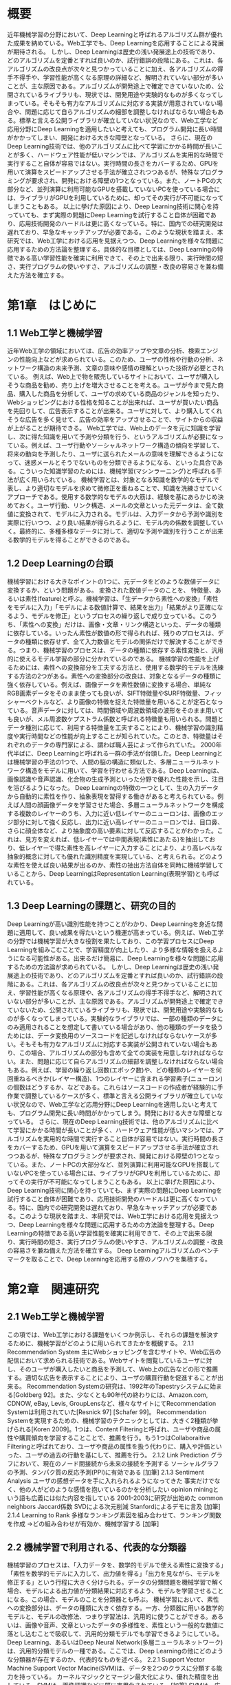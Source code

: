 
* 概要
近年機械学習の分野において、Deep Learningと呼ばれるアルゴリズム群が優れた成果を納めている。Web工学でも、Deep Learningを応用することによる発展が期待される。
しかし、Deep Learningは歴史の浅い発展途上の技術であり、どのアルゴリズムを定番とすれば良いのか、試行錯誤の段階にある。これは、各アルゴリズムの改良点が次々と見つかっていることに加え、各アルゴリズムの得手不得手や、学習性能が高くなる原理の詳細など、解明されていない部分が多いことが、主な原因である。アルゴリズムが開発途上で確定できていないため、公開されているライブラリも、現状では、開発用途や実験的なものが多くなってしまっている。そもそも有力なアルゴリズムに対応する実装が用意されていない場合や、問題に応じて自らアルゴリズムの細部を調整しなければならない場合もある。標準と言える公開ライブラリが確立していない状況なので、Web工学など応用分野にDeep Learningを適用したいと考えても、プログラム開発に長い時間がかかってしまい、開発における大きな障壁となっている。
さらに、現在のDeep Learning技術では、他のアルゴリズムに比べて学習にかかる時間が長いことが多く、ハードウェア性能が低いマシンでは、アルゴリズムを実用的な時間で実行すること自体が容易ではない。実行時間の長さをカバーするため、GPUを用いて演算をスピードアップさせる手法が確立されつつあるが、特殊なプログラミングが要求され、開発における障壁の1つとなっている。また、ノートPCの大部分など、並列演算に利用可能なGPUを搭載していないPCを使っている場合には、ライブラリがGPUを利用しているために、却ってその実行が不可能になってしまうこともある。
以上に挙げた原因により、Deep Learning技術に関心を持っていても、まず実際の問題にDeep Learningを試行すること自体が困難であり、応用技術開発のハードルは更に高くなっている。特に、国内での研究開発は遅れており、早急なキャッチアップが必要である。このような現状を踏まえ、本研究では、Web工学における応用を見据えつつ、Deep Learningを様々な問題に応用するための方法論を整理する。具体的な目標としては、Deep Learningの特徴である高い学習性能を確実に利用できて、その上で出来る限り、実行時間の短さ、実行プログラムの使いやすさ、アルゴリズムの調整・改良の容易さを兼ね備えた方法を確立する。

* 第1章　はじめに
** 1.1 Web工学と機械学習
近年Web工学の領域においては、広告の効率アップや文章の分析、検索エンジンの性能向上などが求められている。このため、ユーザの性格や行動の分析、ネットワーク構造の未来予測、文章の意味や感情の理解といった技術が必要とされている。
例えば、Web上で物を販売しているサイトにおいて、ユーザが購入しそうな商品を勧め、売り上げを増大させることを考える。ユーザが今まで見た商品、購入した商品を分析して、ユーザの求めている商品のジャンルを知ったり、Webショッピングにおける性格を知ることが出来れば、ユーザが買いたい商品を先回りして、広告表示することが出来る。ユーザに対して、より購入してくれそうな広告を多く見せて、広告の効率をアップさせることで、サイトからの収益が上がることが期待できる。
Web工学では、Web上のデータを元に知識を学習し、次に得た知識を用いて予測や分類を行う、というアルゴリズムが必要になっている。例えば、ユーザ行動やソーシャルネットワーク構造の傾向を学習して、将来の動向を予測したり、ユーザに送られたメールの意味を理解できるようになって、迷惑メールとそうでないものを分類できるようになる、といった具合である。こういった知識学習のためには、機械学習(マシンラーニング)と呼ばれる手法が広く用いられている。
機械学習とは、対象となる知識を数学的なモデルで表し、より適切なモデルを求めて微修正を重ねることで、知識を洗練させていくアプローチである。使用する数学的なモデルの大筋は、経験を基にあらかじめ決めておく。ユーザ行動、リンク構造、メールの文章といった元データは、全て数値に変換されて、モデルに入力される。モデルは、入力データから予測や識別を実際に行いつつ、より良い結果が得られるように、モデル内の係数を調整していく。最終的に、多種多様なデータに対して、適切な予測や識別を行うことが出来る数学的モデルを得ることができるのである。
** 1.2 Deep Learningの台頭
機械学習における大きなポイントの1つに、元データをどのような数値データに変換するか、という問題がある。
変換された数値データのことを、 特徴量、あるいは素性(feature)と呼ぶ。機械学習は、「生データから素性への変換」「素性をモデルに入力」「モデルによる数値計算で、結果を出力」「結果がより正確になるよう、モデルを修正」というプロセスの繰り返しで成り立っている。このうち、「素性への変換」だけは、画像・文章・リンク構造といった、データの種類に依存している。いったん素性が数値の形で得られれば、残りのプロセスは、データの種類に依存せず、全て入力数値とモデルの関係だけで解決することができる。つまり、機械学習のプロセスは、データの種類に依存する素性変換と、汎用的に使えるモデル学習の部分に分かれているのである。
機械学習の性能を上げるためには、素性への変換部分を工夫する方法と、使用する数学的モデルを洗練する方法の2つがある。素性への変換部分の改良は、対象となるデータの種類に強く依存している。例えば、画像データを素性数値に変換する場合、単純なRGB画素データをそのまま使っても良いが、SIFT特徴量やSURF特徴量、フィッシャーベクトルなど、より画像の特徴を捉えた特徴量を用いることが定石となっている。音声データに対しては、時間領域や周波数領域の波形をそのまま用いても良いが、メル周波数ケプストラム係数と呼ばれる特徴量も用いられる。問題とデータ種別に応じて、利用する特徴量を工夫することにより、機械学習の識別精度や実行時間などの性能が向上することが知られていた。このとき、特徴量はそれぞれのデータの専門家による、謂わば職人芸によって作られていた。
2000年代半ばに、Deep Learningと呼ばれる一群の手法が台頭した。Deep Learningとは機械学習の手法の1つで、人間の脳の構造に類似した、多層ニューラルネットワーク構造をモデルに用いて、学習を行わせる方法である。Deep Learningは、画像認識や音声認識、化合物の生成予測といった分野で優れた性能を示し、注目を浴びるようになった。
Deep Learningの特徴の一つとして、生の入力データから自動的に素性を作り、抽象表現を習得する働きがあると考えられている。例えば人間の顔画像データを学習させた場合、多層ニューラルネットワークを構成する複数のレイヤーのうち、入力に近い低レイヤーのニューロンは、画像のエッジ部分に対して強く反応し、出力に近い高レイヤーのニューロンでは、目口鼻、さらに顔全体など、より抽象度の高い要素に対して反応することがわかった。これは、見方を変えれば、低レイヤーでは中間表現(素性にあたる)を抽出しており、低レイヤーで得た素性を高レイヤーに入力することにより、より高レベルな抽象的概念に対しても優れた識別精度を実現している、と考えられる。どのような素性を使えば良い結果が出るのか、素性の抽出方法自体を同時に機械学習していることから、Deep LearningはRepresentation Learning(表現学習)とも呼ばれている。
** 1.3 Deep Learningの課題と、研究の目的
Deep Learningが高い識別性能を持つことがわかり、Deep Learningを身近な問題に適用して、良い成果を得たいという機運が高まっている。例えば、Web工学の分野では機械学習が大きな役割を果たしており、この学習プロセスにDeep Learningを組みこむことで、学習精度が向上したり、より多様な情報を扱えるようになる可能性がある。出来るだけ簡易に、Deep Learningを様々な問題に応用するための方法論が求められている。
しかし、Deep Learningは歴史の浅い発展途上の技術であり、どのアルゴリズムを定番とすれば良いのか、試行錯誤の段階にある。これは、各アルゴリズムの改良点が次々と見つかっていることに加え、学習性能が高くなる原理や、各アルゴリズムの得手不得手など、解明されていない部分が多いことが、主な原因である。アルゴリズムが開発途上で確定できていないため、公開されているライブラリも、現状では、開発用途や実験的なものが多くなってしまっている。実験的なライブラリでは、一部の種類のデータにのみ適用されることを想定して書いている場合があり、他の種類のデータを扱うためには、データ変換用のソースコードを記述しなければならないケースが多い。そもそも有力なアルゴリズムに対応する実装が公開されていない場合もあり、この場合、アルゴリズムの部分も含めて全ての実装を用意しなければならない。また、問題に応じて自らアルゴリズムの細部を調整しなければならない場合もある。例えば、学習の繰り返し回数(エポック数)や、どの種類のレイヤーを何回重ねるべきか(レイヤー構造)、1つのレイヤーに含まれる学習素子(ニューロン)の個数はどうするか、などである。これらはソースコードの作成者が経験的に手作業で調整しているケースが多く、標準と言える公開ライブラリが確立していない状況なので、Web工学など応用分野にDeep Learningを適用したいと考えても、プログラム開発に長い時間がかかってしまう。開発における大きな障壁となっている。
さらに、現在のDeep Learning技術では、他のアルゴリズムに比べて学習にかかる時間が長いことが多く、ハードウェア性能が低いマシンでは、アルゴリズムを実用的な時間で実行すること自体が容易ではない。実行時間の長さをカバーするため、GPUを用いて演算をスピードアップさせる手法が確立されつつあるが、特殊なプログラミングが要求され、開発における障壁の1つとなっている。また、ノートPCの大部分など、並列演算に利用可能なGPUを搭載していないPCを使っている場合には、ライブラリがGPUを利用しているために、却ってその実行が不可能になってしまうこともある。
以上に挙げた原因により、Deep Learning技術に関心を持っていても、まず実際の問題にDeep Learningを試行すること自体が困難であり、応用技術開発のハードルは更に高くなっている。特に、国内での研究開発は遅れており、早急なキャッチアップが必要である。このような現状を踏まえ、本研究では、Web工学における応用を見据えつつ、Deep Learningを様々な問題に応用するための方法論を整理する。Deep Learningの特徴である高い学習性能を確実に利用できて、その上で出来る限り、実行時間の短さ、実行プログラムの使いやすさ、アルゴリズムの調整・改良の容易さを兼ね備えた方法を確立する。
Deep Learningアルゴリズムのベンチマークを取ることで、Deep Learningを応用する際のノウハウを集積する。 
* 第2章　関連研究
** 2.1 Web工学と機械学習
この項では、Web工学における課題をいくつか例示し、それらの課題を解決するために、機械学習がどのように用いられてきたかを概観する。
2.1.1 Recommendation System
主にWebショッピングを含むサイトや、Web広告の配信において求められる技術である。Webサイトを閲覧しているユーザに対し、そのユーザが購入したいと商品を予測して、Web上の広告などの形で推薦する。適切な広告を表示することにより、ユーザの購買行動を促進することが出来る。
Recommendation Systemの研究は、1992年のTapestryシステムに始まる[Goldberg 92]。また、少なくとも90年代の終わりには、Amazon.com, CDNOW, eBay, Levis, GroupLensなど、様々なサイトにてRecommendation Systemは利用されていた[Resnick 97] [Schafer 99]。
Recommendation Systemを実現するための、機械学習のテクニックとしては、大きく2種類が挙げられる[Koren 2009]。1つは、Content Filteringと呼ばれ、ユーザや商品の属性や購買傾向を学習することことで、推薦を行う。もう1つはCollaboraitive Filteringと呼ばれており、ユーザや商品の属性を扱う代わりに、購入や評価といった、ユーザの過去の行動を基にして、推薦を行う。
2.1.2 Link Prediction
グラフにおいて、現在のノード間接続から未来の接続を予測する
ソーシャルグラフの予測、タンパク質の反応予測(PPI)に有効である
[加筆]
2.1.3 Sentiment Analysis
ユーザの感想データを手に入れられるようになってきた
事実だけでなく、他の人がどのような感情を抱いているのかを分析したい
opinion miningという語も広義には似た内容を指している
2001-2003に研究が出始めた
common neighbors
Jaccard係数 SVDによる次元削減
Stanfordによるデモに言及
[加筆]
2.1.4 Learning to Rank
多様なランキング素因を組み合わせて、ランキング関数を作成
→どの組み合わせが有効か、機械学習する
[加筆]
** 2.2 機械学習で利用される、代表的な分類器
機械学習のプロセスは、「入力データを、数学的モデルで使える素性に変換する」「素性を数学的モデルに入力して、出力値を得る」「出力を見ながら、モデルを修正する」という行程に大きく分けられる。データの分類問題を機械学習で解く場合、モデルによる出力値が分類結果に対応するよう、モデルを学習させることになる。この場合、モデルのことを分類器とも呼ぶ。
機械学習において、素性への変換部分は、データの種類に大きく依存する。一方、分類器に用いる数学的モデルと、モデルの改修法、つまり学習法は、汎用的に使うことができる。あるいは、画像や音声、文章といったデータの多様性を、素性という一般的な数値に落とし込むことで吸収して、汎用的分類モデルでも学習できるようにしている。
Deep Learning、あるいはDeep Neural Network(多層ニューラルネットワーク)は、汎用的分類モデルの一種である。ここでは、Deep Learningの他にどのような分類器が存在するのか、代表的なものを述べる。
2.2.1 Support Vector Machine
Support Vector Macine(SVM)は、データを2つのクラスに分類する能力を持っている。
カーネルマジックとマージン最大化により、優れた精度を出している。SVMは、画像認識などに既に実用化されている。[加筆]
SVMは、広くその信頼性が認められたモデルの1つであり、ライブラリの利用方法も確立している。SVMを簡単に使えるようにlibsvmやliblinearというライブラリが存在している。これらのライブラリを使うと、簡単な所定の方式に沿って入力データファイルを用意し、CUI上で2,3回の操作をするだけで、SVMによる分類を行わせることができるライブラリである。このとき、利用者が自分でプログラムを書く必要は全くない。プログラムを書かないで済むと、手軽に利用することができ、またバグを起こす危険性が非常に少なく安全に使うことができる。Deep Learningについては、このようなライブラリはまだ存在していないため、Deep Learningの代表的なアルゴリズムについて、プログラム無しで利用できるようなライブラリの整備が望まれる。
2.2.2 ニューラルネットワーク
ニューラルネットワークは、人間の脳の構造を模倣した数学的モデルである。人間の脳は、ニューロンと呼ばれる神経細胞が大量に接続されて出来ている。ニューロンが電気信号を伝達することで、様々な脳の働きが行われている、と考えられている。[模式図など加筆]
・隠れ層の追加により、任意の非線形関数を近似可能
・バックプロパゲーションの弱点(sigmoidが反応しなくなる)
* 第3章　Deep Learningのアルゴリズム
** 3.1 Deep Learningの歴史
Deep Learningの登場 Hinton, Bengio, LeCun
画像認識タスクでの成績、音声認識タスクでの成果、猫認識
MNIST, CIFAR, SVHNなどにおけるconv.net、Maxout, DropConnectの優位
** 3.2 Deep Learningモデルのバリエーションと詳細
Deep Learningの
・SDA, DBM, CNN
・Dropout, Maxout, DropConnect
rectifier, pretraningとfinetuning
* 第4章　Deep Learningの実装における技術
** 4.1 評価基準
Deep Learningのアルゴリズムを使用するための具体的な手段を選ぶにあたり、次のような判断基準を設けた。優先順位は、1→2→3の順に高い。
基準1. Deep Learningが注目された大きな理由である、高い識別精度を再現できる。
基準2. 学習にかかる時間が、他のアルゴリズムに比べて、極端に長くならない。
基準3. 利用にあたって必要なプログラミング量が出来るだけ少なく、バグが混入しにくい。
基準1は最優先目標である。今回Deep Learningを選択した理由は、Web工学のタスクにおいて、高い分類精度を実現するための最も有力な方法だと思われるからである。つまり、例えDeep Learningのアルゴリズムとして正しいプログラムだったとしても、分類精度が従来の分類器より劣っていれば意味はない。従来の分類器をそのまま使い続ければよいことになってしまう。
基準2と3は、現実の問題をDeep Learningで解決する際に、必要となってくる視点である。プログラムの作成や、学習の実行にかかる時間が、あまりにも長くなってしまうと、実際のビジネスや、刻一刻と変化するWebサービスに対して応用するのは非現実的だろう。
** 4.2 既存ソースコード使用の利点
Deep Learningのプログラムを実行するために、まず大きく分けて、「自分でソースコードを全て書く」方法と、「主に既存のソースコードを利用する」方法の2つが考えられる。今回は、既存ソースコードをベースに使うことを選択した。以下、その理由を説明する。
「既存のソースコードを利用する」場合のメリットとして、「開発期間は基本的にゼロで済む」「新たにバグが混入する危険性が無い」「自分の改造コードが、他のライブラリ利用者によって使ってもらえるチャンスが大きい」という点が挙げられる。デメリットとして、「ソースコード中にブラックボックスが増え、改造にかかる時間が短くなる」「全く新しいアルゴリズムを実装する場合、ゼロからスタートした方が早く書けるケースもある」などが想定される。しかし、基準3の「プログラミング量が少なくバグのリスクが低い」という点において優れているため、今回は既存のソースコードを探して利用していくことにした。
なお、「自分でソースコードを全て書く」場合のメリットとデメリットは、上記「既存のソースコード」の場合の逆となる。自分で新たなコードを書くので時間がかかり、バグの混入リスクも大きい。また、ソースコードを公開した場合の、ライブラリとしての信頼度も、ゼロから築かなければならない。ただし、コードの詳細部分を改造する段階では、自分の手で書いたコードを使う方が、より深い理解を得やすく、確実で素早い実装ができる可能性もある。
** 4.3 GPUの利用による高速化
一般に、Deep Learningの研究においては、GPGPUによる並列計算が有効とされている。並列計算のプログラム構成にもよるが、100倍近く早くなることもある。また、Deep Learningの実装によっては、はじめからGPUで高速化することを前提に、GPU専用のコードを書いている場合があるこの場合、そもそもGPUを搭載したマシンを使わないと、コンパイルや実行が全く出来なくなってしまう。
** 4.4 数値計算ライブラリTheanoの利点
Theanoは、python上で記述される数式処理/数値計算ライブラリである。Theanoは、数式のコンパイルと実際のデータによる数値計算の2段階で動作する。数式は文字式で記述される。このときデバッグの難しい数値計算の誤差絡みの部分、0divなど危険な処理を、自動的に解析してくれる。ニューラルネットワークの演算過程では、非常に小さい数値が出現することがあり、また、文字式を分析することで、計算グラフも最適化してくれる。プログラマは、プログラム上の些末な計算テクニックに囚われることなく、数式の本質的な部分の記述に集中することができる。また、微分も自動で行ってくれる。ニューラルネットワークでは、様々な文字の微分が必要になり、多層にすると爆発的に式が複雑になる。これを手計算による文字式の微分をしてから書いていくと、層を増やす度に手計算が必要になり、非常に煩雑で、開発効率が落ちてしまう。Theanoの自動微分と自動最適化は、pylearn2の内部記述の簡略化を大いに助けているおいて、多層のニューラルネットワークを使うときでも、文字式に対する大量の手計算と、大量のプログラムの式を書くことなく、簡単に微分やニューラルネットワークを拡張することができる。
** 4.5 機械学習ライブラリPylearn2の利点
今回は、Deep Learningを使うための既存ソースコードとして、モントリオール大学のLISA Lab.が提供している、pylearn2というライブラリを選んだ。pylearn2は、pythonで記述された、Deep Learningなど機械学習アルゴリズムを使うためのライブラリである。LISA Lab.を中心とする開発者によって、ソースコードの開発がほぼ毎日行われている。以下、pylearn2を選択した理由を記す。
4.5.1 高精度アルゴリズムMaxout Networkの実装
pylearn2には、Maxout NetworkというDeep Learningのアルゴリズムの一種が実装されている。このアルゴリズムは、画像認識タスクにおいて非常に高い精度を実現しており、基準1を満たす上で都合が良い。
Maxout Networkの解説[過去のスライドをもとに加筆]
4.5.2 Theanoの利用
pylearn2のプログラムは、前述したTheanoを全面的に利用して記述されている。Theanoを用いたことで、可読性が大きく上昇している。また、何らかの理由で、pylearn2の部分的拡張が必要になったときでも、[過去のスライドを基に加筆]
4.5.3 高度な拡張性と可読性
pylearn2のソースコードは、拡張性や可読性を非常に強く意識して書かれている。基本的な使い方を記したチュートリアルのWebページが存在し、主なソースファイルには、詳細なドキュメントも記述されている。また、モジュール化が丁寧なので、自分で書く部分が少なくて済む。例えば、データセットを変更する場合は、Datasetクラスのみを書き下せばよく、他の部分に対してコードを書く必要がほとんどない。また、プログラムを改造する場合でも、数値パラメータを変更するだけであれば、設定ファイルのみの変更で完結させることができる。この設定ファイルは、YAML(YAML Ain't a Markup Language)形式に少し独自拡張を加えた形式になっている。
プログラム本体と、数値の設定ファイルが分離されていることで、プログラミングが不得手な人でも、比較的簡単に設定を変更することができる。
** 4.6 ハードウェアの構成
pylearn2を通してDeep Learningのアルゴリズムを実行する、と決めたところで、実際にDeep Learningを利用するためのマシンを用意する必要がある。
まず、Deep Learningに限った話ではないが、機械学習のタスクは長時間の計算を必要とする場合が多く、プログラムの実行時間が1日以上かかることも稀ではない。普段使用しているPCが使えなくなると困る場合は、機械学習を動かしておくための専用サーバを用意することが望ましい。
GPUは必ずしも搭載していなくとも良いのだが、実践上TheanoやCUDAの性能を最大限に生かすためには、GPUを搭載しなければならない。また、CUDAを用いてGPUマシン専用に書かれたアルゴリズムを動作させるためには、GPUが必須となる。GPUは、NVIDIA製で、CUDAに対応していなければならない。ただし、グラフィック出力の機能はなくても構わない。2013年1月現在、NVIDIAのWebページに掲載されているGPUに関しては、全てCUDAに対応しているため、店舗で新品のGPUを購入する場合は基本的に問題は生じないと思われる。
NVIDIAのGPUの中で、どれを選ぶかも問題になる。NVIDIAのホームページでは、GPUのうちTeslaというシリーズがGPGPUに特化しており、非常に高精度/高速な演算を行うことができる、と述べられている。しかし、非常に高価な上、Teslaシリーズは一般的なグラフィックカードではなく、サーバ全体の購入を基本としている。販売員の方によれば、Teslaは主に商用の大規模データや、ミスの許されない長時間科学計算などに用いることを想定して作られている。今回の目的は、Web工学の一般的タスクにおけるDeep Learning技術を確立するという、いわば実験的な用途であり、Teslaの利用はオーバースペックだと思われる。
NVIDIAのGPUは、Teslaを除くと、QuadroとGeForceという2つのシリーズに分かれている。店舗の販売員の方に詳しい話を伺ったところ、Quadroはコンピュータグラフィックの出力機能に注力したシリーズであり、GeForceはより計算性能重視という傾向をもっている。つまり、Deep Learningの計算などGPGPUに用いる場合、同じ価格帯ならば、GeForceシリーズのGPUを用いた方が、費用対効果が大きくなると考えられる。
また、販売員の方によれば、GeForceシリーズの中でもTitanという機種は、Tesla用の部品の中で品質チェックに漏れてしまったものを流用しており、Teslaとほぼ同様の、非常に高い性能を発揮することが出来る、とのことだった。しかし、今回利用する中で最も計算量が大きいMaxout Networkについて、元の発表論文によれば、GeForceシリーズのGTX 580という、少し世代が前のGPUが用いられている。Deep Learningを実行させる上で、GPUが存在すること自体は非常に重要だが、必ずしも最新スペックのGPUが必要というわけではないことがわかる。
今回の構成では、知の構造化センターの中山浩太郎先生のアドバイスもあり、Titanではなく、同じGeForceシリーズのGTX 760というGPUを搭載することにした。
* 第5章　実験と結果
この章では、第4章で得られたDeep Learning用の構成を用いて、実際に機械学習のタスクを実行する。分類精度、実行時間、消費メモリ量を調べることにより、Deep LearningをWeb工学の問題に適用する際の参考とする。
** 5.1 利用したデータセット
機械学習の分野では、分類精度のベンチマークを取るために、様々なデータセットが提供/提案されてきている。同じデータセットに対して、様々な分類モデルやアルゴリズムを用いて分類実験を行うことにより、どの手法が優れているのか比較することが出来る。
ここでは、画像認識のデータセットを用いて、Deep Learningプログラムのベンチマークを行う。画像データを用いる理由は、1つには、画像認識がDeep Learningが最も高い分類性能を実現している分野だからである。加えて、画像データや画像から抽出された素性は、可視化が比較的容易なことが多い。可視化することで、学習過程を目で見て確かめることが出来るため、アルゴリズムの分析を行いやすい、という利点がある。
5.1.1 MNIST
MNISTは、手書き数字を画像分析によって認識するベンチマークタスクである。28x28の画像に、0〜9までの数字がどれか1つ、手書きされている。これを読み取って、どのくらい高い精度で分類できるかによって、アルゴリズムの分類精度を示すことになる。[加筆、図追加]
5.2.2 CIFAR10
CIFAR10は、写真を画像分析によって識別するタスクである。32x32ピクセルの画像が60000個、入力データとして与えられる。60000の写真画像はいずれも、飛行機、自動車、犬などの10種類のクラスのうちどれかに該当している。これらの写真データを読み取って、どれほど高い精度で正しいクラスに分類することができるかを競う。[加筆、図追加]
** 5.2 Deep Learningのライブラリに対するベンチマーク実験
5.3.1 Maxout Networkによる、MNISTの分類タスク(2次元データとして扱う)
Maxout Networkを分類器として用い、MNISTの分類タスクを行わせた。モデル構造としては、Convolutional Layerを2層このアルゴリズムが発表された論文によれば、このモデル分類誤差0.45%を元画像に対してstate of the art
実験結果では、誤差0.51%となり、元の論文が主張している精度より、少し悪い結果となった。[加筆、表追加]

5.3.2 Maxout Networkによる、MNISTの分類タスク(1次元データとして扱う)
5.2.1と同じタスクを、「MNISTのデータは、2次元の画像データではなく、1次元のベクトルデータである」という条件の基で行わせた。つまり、2次元データに対するConvolutional Layer技術を敢えて使わない状態で、どれだけの精度をMaxout Networkが実現できるのか、実験した。元論文によれば、0.94%の精度が実現されるはずだが、実際に実行したところ、誤差1.16%と、やはり少し低い精度になってしまった。

5.3.3 Maxout Networkによる、CIFAR10の分類タスク
(時間が10日以上かかることがわかり、中断したことを書く)

** 5.3 ソーシャルメディアにおけるプロフィール画像の識別実験
(夏の実験について記す)

* 第6章　考察と提言
** 6.1 考察
・pylearn2におけるMaxout Networkは、元論文に記されている精度こそ再現できないが、MNISTの分類タスクにおいてState of the Artに近い精度を実現することが出来た。
・精度が悪くなった理由として、複数回実行によるばらつきがなく、ハードウェアの性能も今回実験に使った方が優れている。numpyやTheanoのバージョン違いにより、再現性が下がっていると考えるべきである。
・CIFAR10の実行時間が長くかかるのは必要不可欠なのか、それとも短縮する方法があるのか、検証する必要がある。
** 6.2 Deep Learningの利用法に関する提言
・Maxout Networkが良い精度を実現できたこと、改造のしやすさ、GPU利用の簡便さなどを考え合わせると、現時点では、pylearn2を通してDeep Learningを利用するのが良いと考えられる。
* 第7章　おわりに
** 7.1 研究の成果
この研究では、Deep LearningをWeb工学の問題に適用するにあたって、その特徴である高い精度を落とすことなく、出来るだけ簡便に応用するための方法論とノウハウを調査した。pylearn2を用い、Datasetクラスのみを書き換えて分類すると良い。GPUを使うと大幅な高速化が見込めるが、必須ではない。
** 7.2 今後の課題
画像分類タスクにおいて有効な方法が、Web工学のデータでも必ず有効かどうかは、未知数な部分がある。例えば、Convolutional Networkは、2次元の画像データに対しては非常に高い効果を挙げるが、そのまま文章データに応用することは出来ない。pylearn2で言えば、Datasetクラスを作るだけで識別がうまくいくのか、文章専用のModelを構成する必要があるのか、確かめていく必要がある。
また、精度を上げるためには、どのようにハイパーパラメータを調整すれば良いのか、あるいは精度を多少犠牲にしてでも、比較的短い実行時間で良い結果を得たい時、どのような調整を施せばよいのかは、まだわかっておらず、今後の大きな課題の一つである。
Deep Learningを試す上で、大きなネックとなるのが、CUDAを用いたGPU専用のソースコードの存在である。GPUを搭載していなかったり、使えるメモリが少ない状況下でも、Deep Learningのコードを効率良く動かすことが出来れば、Deep Learningの利便性はますます増加するだろう。
現在のDeep Learningでは、画像のフィルタで何が学習されているのかを、部分的に可視化することはできる。しかし、文書解析において、どのような表現を学習したのかを、人間に理解できる形でみることは難しい。言い換えれば、学習によって、分類器がどこに注目するようになったのか、文構造や、感情、文体などに対応するニューロンが存在しているのか、といった情報が、人間に理解できる形になっていない。この部分をどうやって可視化して、人間に理解できる状態にするか、そこからどのような知見を得られるのか、あるいはそもそも人間には理解出来る知識として取り出せるのかどうか、といったことを調べることにより、表現学習としてのDeep Learningの側面を、さらに活かすことができると思われる。例えば、Deep Learningにょって学習された、データの着目点や抽象化のポイントを、人間が真似することによって、人間の方が機械から知識を習得し、さらに発展させることも考えられる。
* 謝辞
本研究を進めるにあたり、工学系研究科准教授の松尾豊先生には、研究の方針や基本的な進め方に始まり、論文の構成法など様々な面で手厚い指導をして頂きました。知の構造化センター特任講師の中山浩太郎先生には、GPU搭載マシンの構成、Linuxサーバの構築、CUDAプログラムのコンパイル環境セットアップなど、実装面において多岐にわたるアドバイスを頂きました。情報理工学系研究科講師の中山英樹先生には、画像処理の分野における一般的な前提知識について、多くの示唆を頂きました。また、松尾研究室博士課程の大澤さんは、毎週貴重な時間を割いて、研究に関するディスカッションを実施して下さった上、私の未熟なプレゼン技術を丁寧に指導して下さいました。松尾研究室修士課程の飯塚さんと、研究生の那須野さんは、サーバ管理者として、お忙しい中サーバのセッティングを助けてくださいました。松尾研究室学部4年の川上さんは、Deep Learning研究グループのメンバーとして、数々の助言と情報をくださいました。また、ここに一人一人名を挙げることは出来ませんが、松尾研究室の皆様方には、研究会を中心として、様々なアドバイスを頂きました。本研究は多くの人の協力によって成り立っており、ここに謝辞を述べたいと思います。ありがとうございました。
東京大学工学部システム創成学科 
知能社会システムコース
松尾研究室 4年 黒滝 紘生
平成26年2月
* 参考文献
[Goldberg 92] David Goldberg, David Nichols, Brian M. Oki and Douglas Terry : Using collaborative filtering to weave an information Tapestry, Communications of the ACM, Vol. 35, No. 12, 1992.
[Resnick 97] Paul Resnick, Hal R.Varian, Guest Editors : Recommender Systems, Communications of the ACM, Vol. 40, No. 3, 1997.
[Schafer 99] J. Ben Schafer, Joseph Konstan, John Riedl : Recommender Systems in E-Commerce, Proceedings of the 1st ACM conference on Electronic commerce, 1999
[Koren 2009] Yehuda Koren, Robert Bell, Chris Volinsky : Matrix Factorization Techniques for Recommender Systems, Journal Computer, Vol. 42, Issue 8, 2009

